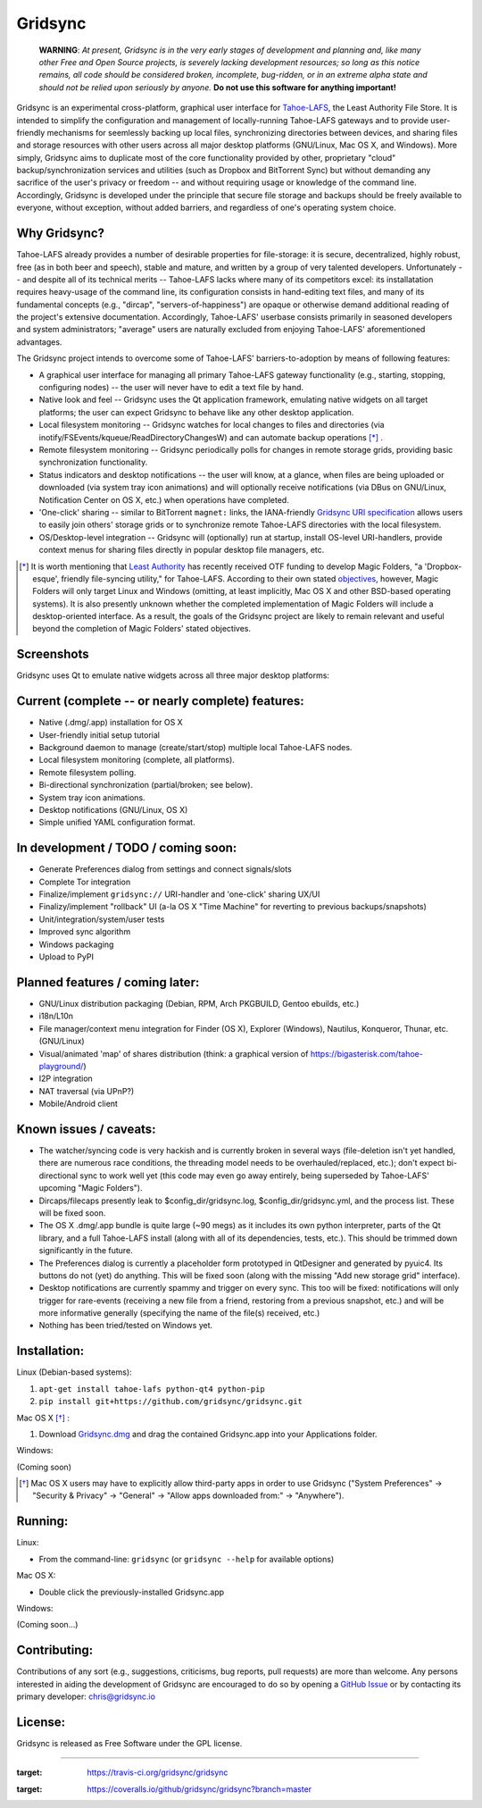 ========
Gridsync
========

  **WARNING**: *At present, Gridsync is in the very early stages of development and planning and, like many other Free and Open Source projects, is severely lacking development resources; so long as this notice remains, all code should be considered broken, incomplete, bug-ridden, or in an extreme alpha state and should not be relied upon seriously by anyone.* **Do not use this software for anything important!**

Gridsync is an experimental cross-platform, graphical user interface for `Tahoe-LAFS`_, the Least Authority File Store. It is intended to simplify the configuration and management of locally-running Tahoe-LAFS gateways and to provide user-friendly mechanisms for seemlessly backing up local files, synchronizing directories between devices, and sharing files and storage resources with other users across all major desktop platforms (GNU/Linux, Mac OS X, and Windows). More simply, Gridsync aims to duplicate most of the core functionality provided by other, proprietary "cloud" backup/synchronization services and utilities (such as Dropbox and BitTorrent Sync) but without demanding any sacrifice of the user's privacy or freedom -- and without requiring usage or knowledge of the command line. Accordingly, Gridsync is developed under the principle that secure file storage and backups should be freely available to everyone, without exception, without added barriers, and regardless of one's operating system choice.

.. _Tahoe-LAFS: https://tahoe-lafs.org


Why Gridsync?
-------------

Tahoe-LAFS already provides a number of desirable properties for file-storage: it is secure, decentralized, highly robust, free (as in both beer and speech), stable and mature, and written by a group of very talented developers. Unfortunately -- and despite all of its technical merits -- Tahoe-LAFS lacks where many of its competitors excel: its installatation requires heavy-usage of the command line, its configuration consists in hand-editing text files, and many of its fundamental concepts (e.g., "dircap", "servers-of-happiness") are opaque or otherwise demand additional reading of the project's extensive documentation. Accordingly, Tahoe-LAFS' userbase consists primarily in seasoned developers and system administrators; "average" users are naturally excluded from enjoying Tahoe-LAFS' aforementioned advantages.

The Gridsync project intends to overcome some of Tahoe-LAFS' barriers-to-adoption by means of following features:

* A graphical user interface for managing all primary Tahoe-LAFS gateway functionality (e.g., starting, stopping, configuring nodes) -- the user will never have to edit a text file by hand.
* Native look and feel -- Gridsync uses the Qt application framework, emulating native widgets on all target platforms; the user can expect Gridsync to behave like any other desktop application.
* Local filesystem monitoring -- Gridsync watches for local changes to files and directories (via inotify/FSEvents/kqueue/ReadDirectoryChangesW) and can automate backup operations [*]_ .
* Remote filesystem monitoring -- Gridsync periodically polls for changes in remote storage grids, providing basic synchronization functionality.
* Status indicators and desktop notifications -- the user will know, at a glance, when files are being uploaded or downloaded (via system tray icon animations) and will optionally receive notifications (via DBus on GNU/Linux, Notification Center on OS X, etc.) when operations have completed.
* 'One-click' sharing -- similar to BitTorrent ``magnet:`` links, the IANA-friendly `Gridsync URI specification`_ allows users to easily join others' storage grids or to synchronize remote Tahoe-LAFS directories with the local filesystem.
* OS/Desktop-level integration -- Gridsync will (optionally) run at startup, install OS-level URI-handlers, provide context menus for sharing files directly in popular desktop file managers, etc.

.. _Gridsync URI specification: https://github.com/gridsync/gridsync/blob/master/docs/uri_scheme.rst

.. [*] It is worth mentioning that `Least Authority`_ has recently received OTF funding to develop Magic Folders, "a 'Dropbox-esque', friendly file-syncing utility," for Tahoe-LAFS. According to their own stated `objectives`_, however, Magic Folders will only target Linux and Windows (omitting, at least implicitly, Mac OS X and other BSD-based operating systems). It is also presently unknown whether the completed implementation of Magic Folders will include a desktop-oriented interface. As a result, the goals of the Gridsync project are likely to remain relevant and useful beyond the completion of Magic Folders' stated objectives.

.. _Least Authority: https://leastauthority.com/
.. _objectives: https://github.com/LeastAuthority/Open-Technology-Fund-Magic-Folders-Project/blob/master/objectives.rst


Screenshots
-----------

Gridsync uses Qt to emulate native widgets across all three major desktop platforms:

.. image:: https://raw.githubusercontent.com/gridsync/gridsync/master/images/screenshots/tutorial.png

.. image:: https://raw.githubusercontent.com/gridsync/gridsync/master/images/screenshots/osx-prefs.png

.. image:: https://raw.githubusercontent.com/gridsync/gridsync/master/images/screenshots/preferences-dialog.png

.. image:: https://raw.githubusercontent.com/gridsync/gridsync/81e91c93ae1b9418f147d6eea043948ac449dab5/images/screenshots/new-sync-folder.png

.. image:: https://raw.githubusercontent.com/gridsync/gridsync/master/images/screenshots/sync-complete.png


Current (complete -- or nearly complete) features:
--------------------------------------------------

* Native (.dmg/.app) installation for OS X
* User-friendly initial setup tutorial
* Background daemon to manage (create/start/stop) multiple local Tahoe-LAFS nodes.
* Local filesystem monitoring (complete, all platforms).
* Remote filesystem polling.
* Bi-directional synchronization (partial/broken; see below).
* System tray icon animations.
* Desktop notifications (GNU/Linux, OS X)
* Simple unified YAML configuration format.


In development / TODO / coming soon:
------------------------------------

* Generate Preferences dialog from settings and connect signals/slots
* Complete Tor integration
* Finalize/implement ``gridsync://`` URI-handler and 'one-click' sharing UX/UI
* Finalizy/implement "rollback" UI (a-la OS X "Time Machine" for reverting to previous backups/snapshots)
* Unit/integration/system/user tests
* Improved sync algorithm
* Windows packaging
* Upload to PyPI


Planned features / coming later:
--------------------------------

* GNU/Linux distribution packaging (Debian, RPM, Arch PKGBUILD, Gentoo ebuilds, etc.)
* i18n/L10n
* File manager/context menu integration for Finder (OS X), Explorer (Windows), Nautilus, Konqueror, Thunar, etc. (GNU/Linux)
* Visual/animated 'map' of shares distribution (think: a graphical version of https://bigasterisk.com/tahoe-playground/)
* I2P integration
* NAT traversal (via UPnP?)
* Mobile/Android client


Known issues / caveats:
-----------------------

* The watcher/syncing code is very hackish and is currently broken in several ways (file-deletion isn't yet handled, there are numerous race conditions, the threading model needs to be overhauled/replaced, etc.); don't expect bi-directional sync to work well yet (this code may even go away entirely, being superseded by Tahoe-LAFS' upcoming "Magic Folders").
* Dircaps/filecaps presently leak to $config_dir/gridsync.log, $config_dir/gridsync.yml, and the process list. These will be fixed soon.
* The OS X .dmg/.app bundle is quite large (~90 megs) as it includes its own python interpreter, parts of the Qt library, and a full Tahoe-LAFS install (along with all of its dependencies, tests, etc.). This should be trimmed down significantly in the future.
* The Preferences dialog is currently a placeholder form prototyped in QtDesigner and generated by pyuic4. Its buttons do not (yet) do anything. This will be fixed soon (along with the missing "Add new storage grid" interface).
* Desktop notifications are currently spammy and trigger on every sync. This too will be fixed: notifications will only trigger for rare-events (receiving a new file from a friend, restoring from a previous snapshot, etc.) and will be more informative generally (specifying the name of the file(s) received, etc.)
* Nothing has been tried/tested on Windows yet.


Installation:
-------------

Linux (Debian-based systems):

1. ``apt-get install tahoe-lafs python-qt4 python-pip``
2. ``pip install git+https://github.com/gridsync/gridsync.git``

Mac OS X [*]_ :

1. Download `Gridsync.dmg`_ and drag the contained Gridsync.app into your Applications folder.

Windows:

(Coming soon)

.. _Gridsync.dmg: https://github.com/gridsync/gridsync/releases/download/0.0.1-ALPHA1/Gridsync-0.0.1-ALPHA1.dmg

.. [*] Mac OS X users may have to explicitly allow third-party apps in order to use Gridsync ("System Preferences" -> "Security & Privacy" -> "General" -> "Allow apps downloaded from:" -> "Anywhere").


Running:
--------

Linux:

* From the command-line: ``gridsync`` (or ``gridsync --help`` for available options)

Mac OS X:

* Double click the previously-installed Gridsync.app

Windows:

(Coming soon...)


Contributing:
-------------

Contributions of any sort (e.g., suggestions, criticisms, bug reports, pull requests) are more than welcome. Any persons interested in aiding the development of Gridsync are encouraged to do so by opening a `GitHub Issue`_ or by contacting its primary developer: `chris@gridsync.io`_

.. _GitHub Issue: https://github.com/crwood/gridsync/issues
.. _chris@gridsync.io: mailto:chris@gridsync.io

License:
--------

Gridsync is released as Free Software under the GPL license.

----

.. image:: 
:target: https://travis-ci.org/gridsync/gridsync

.. image:: 
:target: https://coveralls.io/github/gridsync/gridsync?branch=master

